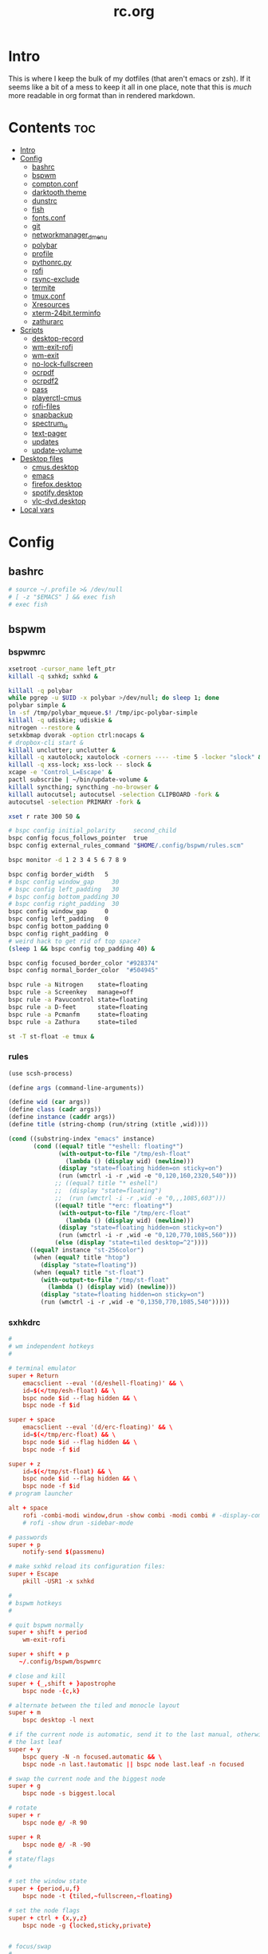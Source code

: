 #+TITLE: rc.org
#+PROPERTY: header-args :comments link :mkdirp yes :results silent

* Intro

This is where I keep the bulk of my dotfiles (that aren't emacs or zsh). If it
seems like a bit of a mess to keep it all in one place, note that this is /much/
more readable in org format than in rendered markdown.

* Contents                                                              :toc:
- [[#intro][Intro]]
- [[#config][Config]]
  - [[#bashrc][bashrc]]
  - [[#bspwm][bspwm]]
  - [[#comptonconf][compton.conf]]
  - [[#darktooththeme][darktooth.theme]]
  - [[#dunstrc][dunstrc]]
  - [[#fish][fish]]
  - [[#fontsconf][fonts.conf]]
  - [[#git][git]]
  - [[#networkmanager_dmenu][networkmanager_dmenu]]
  - [[#polybar][polybar]]
  - [[#profile][profile]]
  - [[#pythonrcpy][pythonrc.py]]
  - [[#rofi][rofi]]
  - [[#rsync-exclude][rsync-exclude]]
  - [[#termite][termite]]
  - [[#tmuxconf][tmux.conf]]
  - [[#xresources][Xresources]]
  - [[#xterm-24bitterminfo][xterm-24bit.terminfo]]
  - [[#zathurarc][zathurarc]]
- [[#scripts][Scripts]]
  - [[#desktop-record][desktop-record]]
  - [[#wm-exit-rofi][wm-exit-rofi]]
  - [[#wm-exit][wm-exit]]
  - [[#no-lock-fullscreen][no-lock-fullscreen]]
  - [[#ocrpdf][ocrpdf]]
  - [[#ocrpdf2][ocrpdf2]]
  - [[#pass][pass]]
  - [[#playerctl-cmus][playerctl-cmus]]
  - [[#rofi-files][rofi-files]]
  - [[#snapbackup][snapbackup]]
  - [[#spectrum_ls][spectrum_ls]]
  - [[#text-pager][text-pager]]
  - [[#updates][updates]]
  - [[#update-volume][update-volume]]
- [[#desktop-files][Desktop files]]
  - [[#cmusdesktop][cmus.desktop]]
  - [[#emacs][emacs]]
  - [[#firefoxdesktop][firefox.desktop]]
  - [[#spotifydesktop][spotify.desktop]]
  - [[#vlc-dvddesktop][vlc-dvd.desktop]]
- [[#local-vars][Local vars]]

* Config
** bashrc
:PROPERTIES:
:header-args+: :tangle ~/.bashrc
:END:
#+begin_src sh
# source ~/.profile >& /dev/null
# [ -z "$EMACS" ] && exec fish
# exec fish
#+end_src
** bspwm
*** bspwmrc
:PROPERTIES:
:header-args+: :tangle ~/.config/bspwm/bspwmrc :shebang "#!/bin/sh"
:END:
#+begin_src sh
xsetroot -cursor_name left_ptr
killall -q sxhkd; sxhkd &

killall -q polybar
while pgrep -u $UID -x polybar >/dev/null; do sleep 1; done
polybar simple &
ln -sf /tmp/polybar_mqueue.$! /tmp/ipc-polybar-simple
killall -q udiskie; udiskie &
nitrogen --restore &
setxkbmap dvorak -option ctrl:nocaps &
# dropbox-cli start &
killall unclutter; unclutter &
killall -q xautolock; xautolock -corners ---- -time 5 -locker "slock" &
killall -q xss-lock; xss-lock -- slock &
xcape -e 'Control_L=Escape' &
pactl subscribe | ~/bin/update-volume &
killall syncthing; syncthing -no-browser &
killall autocutsel; autocutsel -selection CLIPBOARD -fork &
autocutsel -selection PRIMARY -fork &

xset r rate 300 50 &

# bspc config initial_polarity     second_child
bspc config focus_follows_pointer  true
bspc config external_rules_command "$HOME/.config/bspwm/rules.scm"

bspc monitor -d 1 2 3 4 5 6 7 8 9

bspc config border_width   5
# bspc config window_gap     30
# bspc config left_padding   30
# bspc config bottom_padding 30
# bspc config right_padding  30
bspc config window_gap     0
bspc config left_padding   0
bspc config bottom_padding 0
bspc config right_padding  0
# weird hack to get rid of top space?
(sleep 1 && bspc config top_padding 40) &

bspc config focused_border_color "#928374"
bspc config normal_border_color  "#504945"

bspc rule -a Nitrogen    state=floating
bspc rule -a Screenkey   manage=off
bspc rule -a Pavucontrol state=floating
bspc rule -a D-feet      state=floating
bspc rule -a Pcmanfm     state=floating
bspc rule -a Zathura     state=tiled

st -T st-float -e tmux &
#+end_src
*** rules
:PROPERTIES:
:header-args+: :tangle ~/.config/bspwm/rules.scm :shebang "#!/usr/bin/csi -s"
:END:
#+begin_src scheme
(use scsh-process)

(define args (command-line-arguments))

(define wid (car args))
(define class (cadr args))
(define instance (caddr args))
(define title (string-chomp (run/string (xtitle ,wid))))

(cond ((substring-index "emacs" instance)
       (cond ((equal? title "*eshell: floating*")
              (with-output-to-file "/tmp/esh-float"
                (lambda () (display wid) (newline)))
              (display "state=floating hidden=on sticky=on")
              (run (wmctrl -i -r ,wid -e "0,120,160,2320,540")))
             ;; ((equal? title "* eshell")
             ;;  (display "state=floating")
             ;;  (run (wmctrl -i -r ,wid -e "0,,,1085,603")))
             ((equal? title "*erc: floating*")
              (with-output-to-file "/tmp/erc-float"
                (lambda () (display wid) (newline)))
              (display "state=floating hidden=on sticky=on")
              (run (wmctrl -i -r ,wid -e "0,120,770,1085,560")))
             (else (display "state=tiled desktop=^2"))))
      ((equal? instance "st-256color")
       (when (equal? title "htop")
         (display "state=floating"))
       (when (equal? title "st-float")
         (with-output-to-file "/tmp/st-float"
           (lambda () (display wid) (newline)))
         (display "state=floating hidden=on sticky=on")
         (run (wmctrl -i -r ,wid -e "0,1350,770,1085,540")))))
#+end_src
*** sxhkdrc
:PROPERTIES:
:header-args+: :tangle ~/.config/sxhkd/sxhkdrc
:END:
#+begin_src conf
#
# wm independent hotkeys
#

# terminal emulator
super + Return
    emacsclient --eval '(d/eshell-floating)' && \
    id=$(</tmp/esh-float) && \
    bspc node $id --flag hidden && \
    bspc node -f $id

super + space
    emacsclient --eval '(d/erc-floating)' && \
    id=$(</tmp/erc-float) && \
    bspc node $id --flag hidden && \
    bspc node -f $id

super + z
    id=$(</tmp/st-float) && \
    bspc node $id --flag hidden && \
    bspc node -f $id
# program launcher

alt + space
    rofi -combi-modi window,drun -show combi -modi combi # -display-combi ''
    # rofi -show drun -sidebar-mode

# passwords
super + p
    notify-send $(passmenu)

# make sxhkd reload its configuration files:
super + Escape
    pkill -USR1 -x sxhkd

#
# bspwm hotkeys
#

# quit bspwm normally
super + shift + period
    wm-exit-rofi

super + shift + p
   ~/.config/bspwm/bspwmrc

# close and kill
super + {_,shift + }apostrophe
    bspc node -{c,k}

# alternate between the tiled and monocle layout
super + m
    bspc desktop -l next

# if the current node is automatic, send it to the last manual, otherwise pull
# the last leaf
super + y
    bspc query -N -n focused.automatic && \
    bspc node -n last.!automatic || bspc node last.leaf -n focused

# swap the current node and the biggest node
super + g
    bspc node -s biggest.local

# rotate
super + r
    bspc node @/ -R 90

super + R
    bspc node @/ -R -90
#
# state/flags
#

# set the window state
super + {period,u,f}
    bspc node -t {tiled,~fullscreen,~floating}

# set the node flags
super + ctrl + {x,y,z}
    bspc node -g {locked,sticky,private}


# focus/swap
#

# focus the node in the given direction
super + {_,shift + }{h,t,n,s}
    bspc node -{f,s} {west,south,north,east}

# focus the node for the given path jump
# super + {p,b,comma,period}
#     bspc node -f @{parent,brother,first,second}

# focus the next/previous node in the current desktop
super + {_,shift + }c
    bspc node -f {next,prev}.local

# focus the next/previous desktop in the current monitor
super + bracket{left,right}
    bspc desktop -f {prev,next}.local

# focus the last node/desktop
super + {grave,Tab}
    bspc {node,desktop} -f last

# focus the older or newer node in the focus history
super + {o,i}
    bspc wm -h off; \
    bspc node {older,newer} -f; \
    bspc wm -h on

# focus or send to the given desktop
super + {_,shift + }{1-9,0}
    bspc {desktop -f,node -d} '^{1-9,10}'

#
# preselect
#

# preselect the direction
super + ctrl + {h,t,n,s}
    bspc node -p {west,south,north,east}

# preselect the ratio
super + ctrl + {1-9}
    bspc node -o 0.{1-9}

# move into preselection
super + l
    bspc node -n last.!automatic.local

# cancel the preselection for the focused node
super + ctrl + space
    bspc node -p cancel

# cancel the preselection for the focused desktop
super + ctrl + shift + space
    bspc query -N -d | xargs -I id -n 1 bspc node id -p cancel

#
# move/resize
#

# expand a window by moving one of its side outward
super + alt + {h,t,n,s}
    bspc node -z {left -20 0,bottom 0 20,top 0 -20,right 20 0}

# contract a window by moving one of its side inward
super + alt + shift + {h,t,n,s}
    bspc node -z {right -20 0,top 0 20,bottom 0 -20,left 20 0}

# move a floating window
super + {Left,Down,Up,Right}
    bspc node -v {-20 0,0 20,0 -20,20 0}

XF86MonBrightnessUp
#     # ~/bin/blocks/xbacklight +
    light -A 5
XF86MonBrightnessDown
#     # ~/bin/blocks/xbacklight -
    light -U 5
# XF86LaunchA
#     scrot ~/Pictures/Screenshots/%Y-%m-%d_%H:%M:%S.png
# @XF86LaunchB
#     scrot -s ~/Pictures/Screenshots/%Y-%m-%d_%H:%M:%S.png
# shift + XF86LaunchB
#     scrot -ub ~/Pictures/Screenshots/%Y-%m-%d_%H:%M:%S.png
# XF86KbdBrightnessDown
#     ~/bin/blocks/kbdbacklight -
# XF86KbdBrightnessUp
#     ~/bin/blocks/kbdbacklight +
# XF86AudioPrev
#     playerctl previous
# XF86AudioNext
#     playerctl next
# XF86AudioPlay
#     playerctl play-pause
super + F1
    playerctl play-pause
super + F2
    playerctl previous
super + F3
    playerctl next
XF86AudioMute
    amixer -D pulse sset Master toggle && \
    echo hook:module/volume1 > /tmp/ipc-polybar-simple
XF86AudioLowerVolume
    amixer -D pulse sset Master 5%- && \
    echo hook:module/volume1 > /tmp/ipc-polybar-simple
XF86AudioRaiseVolume
    amixer -D pulse sset Master 5%+ && \
    echo hook:module/volume1 > /tmp/ipc-polybar-simple
XF86AudioMicMute
    amixer set Capture toggle
XF86Display
    slock
#+end_src
** compton.conf
:PROPERTIES:
:header-args+: :tangle ~/.config/compton.conf
:END:
#+begin_src conf
# Shadow
shadow = true;
# no-dnd-shadow = true;
# no-dock-shadow = true;
clear-shadow = true;
detect-rounded-corners = true;
shadow-radius = 10;
# shadow-offset-x = -96;
# shadow-offset-y = -60;
# shadow-opacity = .8;
shadow-offset-x = -15;
shadow-offset-y = -15;
shadow-opacity = .8;
shadow-ignore-shaped = false;
shadow-exclude = [
    "name = 'Notification'",
    "name = 'screenkey'",
# workaround for conky until it provides window properties:
    "override_redirect = 1 && !WM_CLASS@:s",
#   "class_g ?= 'Dunst'",
# disable shadows for hidden windows:
    "_NET_WM_STATE@:32a *= '_NET_WM_STATE_HIDDEN'",
    "_GTK_FRAME_EXTENTS@:c",
# disables shadows on sticky windows:
#   "_NET_WM_STATE@:32a *= '_NET_WM_STATE_STICKY'",
# disables shadows on i3 frames
    "class_g ?= 'i3-frame'"
];

# shadow-exclude-reg = "x10+0+0";
# xinerama-shadow-crop = true;

menu-opacity = 0.95;
# inactive-opacity = 0.8;
inactive-opacity = 1;
active-opacity = 1;
alpha-step = 0.01;
inactive-dim = .4;
blur-background = false;
blur-kern = "3x3box";

fading = true;
fade-delta = 3;
fade-in-step = 0.03;
fade-out-step = 0.03;
fade-exclude = [ ];

backend = "xrender";
mark-wmwin-focused = true;
mark-ovredir-focused = false;
detect-client-opacity = true;
unredir-if-possible = true;
refresh-rate = 0;
vsync = "none";
dbe = false;
paint-on-overlay = true;
focus-exclude = [
"class_g = 'Cairo-clock'",
"_NET_WM_NAME@:s = 'rofi'",
"_NET_WM_NAME@:s = 'screenkey'",
"name *?= 'i3lock'"
];

detect-transient = true;
detect-client-leader = true;
invert-color-include = [ ];
glx-copy-from-front = false;
glx-swap-method = "undefined";

opacity-rule = [
"100:class_g = 'screenkey'",
"0:_NET_WM_STATE@:32a *= '_NET_WM_STATE_HIDDEN'",
"100:_NET_WM_STATE@:32a *= '_NET_WM_STATE_STICKY'"
];

wintypes :
{
  tooltip :
  {
    fade = true;
    shadow = false;
    opacity = 0.85;
    focus = true;
  };
  fullscreen :
  {
    fade = true;
    shadow = false;
    opacity = 1;
    focus = true;
  };
};
#+end_src
** darktooth.theme
:PROPERTIES:
:header-args+: :tangle ~/.config/cmus/darktooth.theme
:END:
A theme for cmus based on [[https://github.com/emacsfodder/emacs-theme-darktooth][darktooth]].
#+begin_src conf
# Directory colors
set color_win_dir=108

# Normal text
set color_win_fg=default

# Window background color.
set color_win_bg=0

# Command line color.
set color_cmdline_bg=0
set color_cmdline_fg=6

# Color of error messages displayed on the command line.
set color_error=lightred

# Color of informational messages displayed on the command line.
set color_info=lightgreen

# Color of the separator line between windows in view (1).
set color_separator=246

# Color of window titles (topmost line of the screen).
set color_win_title_bg=234
set color_win_title_fg=12

# Status line color (shows remaining time and playback options).
set color_statusline_bg=0
set color_statusline_fg=10

# Color of currently playing track.
set color_win_cur=009

# Color of the line displaying currently playing track.
set color_titleline_bg=234
set color_titleline_fg=12

# Color of the selected row which is also the currently playing track in active window.
set color_win_cur_sel_bg=237
set color_win_cur_sel_fg=9

# Color of the selected row which is also the currently playing track in inactive window.
set color_win_inactive_cur_sel_bg=236
set color_win_inactive_cur_sel_fg=9

# Color of selected row in active window.
set color_win_sel_bg=237
set color_win_sel_fg=default

# Color of selected row in inactive window.
set color_win_inactive_sel_bg=236
set color_win_inactive_sel_fg=default
#+end_src
** dunstrc
:PROPERTIES:
:header-args+: :tangle ~/.config/dunst/dunstrc
:END:
#+begin_src conf
# -*- mode: conf -*-
[global]
    font = Iosevka Term 9

    # Allow a small subset of html markup:
    #   <b>bold</b>
    #   <i>italic</i>
    #   <s>strikethrough</s>
    #   <u>underline</u>
    #
    # For a complete reference see
    # <http://developer.gnome.org/pango/stable/PangoMarkupFormat.html>.
    # If markup is not allowed, those tags will be stripped out of the
    # message.
    allow_markup = yes

    # The format of the message.  Possible variables are:
    #   %a  appname
    #   %s  summary
    #   %b  body
    #   %i  iconname (including its path)
    #   %I  iconname (without its path)
    #   %p  progress value if set ([  0%] to [100%]) or nothing
    # Markup is allowed
    format = "<b>%s</b> %p\n%b"

    # Sort messages by urgency.
    sort = yes

    # Show how many messages are currently hidden (because of geometry).
    indicate_hidden = yes

    # Alignment of message text.
    # Possible values are "left", "center" and "right".
    alignment = left

    # The frequency with wich text that is longer than the notification
    # window allows bounces back and forth.
    # This option conflicts with "word_wrap".
    # Set to 0 to disable.
    bounce_freq = 5


    # Show age of message if message is older than show_age_threshold
    # seconds.
    # Set to -1 to disable.
    show_age_threshold = 60

    # Split notifications into multiple lines if they don't fit into
    # geometry.
    word_wrap = no

    # Ignore newlines '\n' in notifications.
    ignore_newline = no


    # The geometry of the window:
    #   [{width}]x{height}[+/-{x}+/-{y}]
    # The geometry of the message window.
    # The height is measured in number of notifications everything else
    # in pixels.  If the width is omitted but the height is given
    # ("-geometry x2"), the message window expands over the whole screen
    # (dmenu-like).  If width is 0, the window expands to the longest
    # message displayed.  A positive x is measured from the left, a
    # negative from the right side of the screen.  Y is measured from
    # the top and down respectevly.
    # The width can be negative.  In this case the actual width is the
    # screen width minus the width defined in within the geometry option.
    geometry = "700x5-30+70"

    # Shrink window if it's smaller than the width.  Will be ignored if
    # width is 0.
    shrink = yes

    # The transparency of the window.  Range: [0; 100].
    # This option will only work if a compositing windowmanager is
    # present (e.g. xcompmgr, compiz, etc.).
    # transparency = 15

    # Don't remove messages, if the user is idle (no mouse or keyboard input)
    # for longer than idle_threshold seconds.
    # Set to 0 to disable.
    # default 120
    idle_threshold = 120

    # Which monitor should the notifications be displayed on.
    monitor = 0

    # Display notification on focused monitor.  Possible modes are:
    #   mouse: follow mouse pointer
    #   keyboard: follow window with keyboard focus
    #   none: don't follow anything
    #
    # "keyboard" needs a windowmanager that exports the
    # _NET_ACTIVE_WINDOW property.
    # This should be the case for almost all modern windowmanagers.
    #
    # If this option is set to mouse or keyboard, the monitor option
    # will be ignored.
    follow = mouse

    # Should a notification popped up from history be sticky or timeout
    # as if it would normally do.
    sticky_history = yes

    # Maximum amount of notifications kept in history
    history_length = 20

    # Display indicators for URLs (U) and actions (A).
    show_indicators = yes

    # The height of a single line.  If the height is smaller than the
    # font height, it will get raised to the font height.
    # This adds empty space above and under the text.
    line_height = 0

    # Draw a line of "separator_height" pixel height between two
    # notifications.
    # Set to 0 to disable.
    separator_height = 1

    # Padding between text and separator.
    # padding = 8
    padding = 8

    # Horizontal padding.
    horizontal_padding = 10

    # Define a color for the separator.
    # possible values are:
    #  * auto: dunst tries to find a color fitting to the background;
    #  * foreground: use the same color as the foreground;
    #  * frame: use the same color as the frame;
    #  * anything else will be interpreted as a X color.
    separator_color = #454947

    # Print a notification on startup.
    # This is mainly for error detection, since dbus (re-)starts dunst
    # automatically after a crash.
    startup_notification = false

    # dmenu path.
    dmenu = /usr/bin/dmenu -p dunst:

    # Browser for opening urls in context menu.
    browser = firefox-nightly

    # Align icons left/right/off
    # icon_position = left

    # Paths to default icons.
    # icon_folders = /usr/share/icons/Adwaita/48x48/status/:/usr/share/icons/Adwaita/48x48/devices/

    # Limit icons size.
    max_icon_size=128

[frame]
    width = 5
    color = "#504945"

[shortcuts]

    # Shortcuts are specified as [modifier+][modifier+]...key
    # Available modifiers are "ctrl", "mod1" (the alt-key), "mod2",
    # "mod3" and "mod4" (windows-key).
    # Xev might be helpful to find names for keys.

    # Close notification.
    close = mod1+space

    # Close all notifications.
    # close_all = ctrl+shift+space
    close_all = ctrl+mod1+space

    # Redisplay last message(s).
    # On the US keyboard layout "grave" is normally above TAB and left
    # of "1".
    history = ctrl+mod4+h

    # Context menu.
    context = ctrl+mod1+c

[urgency_low]
    # IMPORTANT: colors have to be defined in quotation marks.
    # Otherwise the "#" and following would be interpreted as a comment.
    background = "#282828"
    foreground = "#FDF4C1"
    timeout = 10

[urgency_normal]
    background = "#282828"
    foreground = "#FDF4C1"
    timeout = 10

[urgency_critical]
    background = "#D62929"
    foreground = "#F9FAF9"
    timeout = 0


# Every section that isn't one of the above is interpreted as a rules to
# override settings for certain messages.
# Messages can be matched by "appname", "summary", "body", "icon", "category",
# "msg_urgency" and you can override the "timeout", "urgency", "foreground",
# "background", "new_icon" and "format".
# Shell-like globbing will get expanded.
#
# SCRIPTING
# You can specify a script that gets run when the rule matches by
# setting the "script" option.
# The script will be called as follows:
#   script appname summary body icon urgency
# where urgency can be "LOW", "NORMAL" or "CRITICAL".
#
# NOTE: if you don't want a notification to be displayed, set the format
# to "".
# NOTE: It might be helpful to run dunst -print in a terminal in order
# to find fitting options for rules.

#[espeak]
#    summary = "*"
#    script = dunst_espeak.sh

#[script-test]
#    summary = "*script*"
#    script = dunst_test.sh

#[ignore]
#    # This notification will not be displayed
#    summary = "foobar"
#    format = ""

#[signed_on]
#    appname = Pidgin
#    summary = "*signed on*"
#    urgency = low
#
#[signed_off]
#    appname = Pidgin
#    summary = *signed off*
#    urgency = low
#
#[says]
#    appname = Pidgin
#    summary = *says*
#    urgency = critical
#
#[twitter]
#    appname = Pidgin
#    summary = *twitter.com*
#    urgency = normal
#
#[Claws Mail]
#    appname = claws-mail
#    category = email.arrived
#    urgency = normal
#    background = "#2F899E"
#    foreground = "#FFA247"
#
#[mute.sh]
#     appname = mute
#     category = mute.sound
#     script = mute.sh
#
#[JDownloader]
#    appname = JDownloader
#    category = JD
#    background = "#FFA247"
#    foreground = "#FFFFFF"
#
#[newsbeuter]
#    summary = *Feeds*
#    background = "#A8EB41"
#    foreground = "#FFFFFF"
#
[irc]
        appname = weechat
        timeout = 0
        background = "#0033bb"
        foreground = "#dddddd"
#
[weechat hl]
     appname = weechat
     category = weechat.HL
     background = "#FF5C47"
     foreground = "#FFFFFF"
#
[weechat pn]
     appname = weechat
     category = weechat.PM
     background = "#D53B84"
     foreground = "#FFFFFF"
#
#[CMUS]
#    appname = CMUS
#    category = cmus
#    background = "#6C4AB7"
#    foreground = "#FFE756"
#
#
#     background = "#30AB70"
#     foreground = "#F67245"
#
# vim: ft=cfg
#+end_src
** fish
*** config.fish
:PROPERTIES:
:header-args+: :tangle ~/.config/fish/config.fish :comments no
:END:
**** defaults
#+begin_src fish
if [ $TERM = "eterm-256color" ];
    set fish_term24bit 0
else;
    if [ $TERM = "linux" ];
        set oldterm "linux"
    end
    set -gx TERM xterm-256color
    if [ "$oldterm" = "linux" ];
        set -g fish_color_autosuggestion 282828
    end
end
#+end_src
**** prompt
***** disable vi prompt
#+begin_src fish
function fish_mode_prompt
  # NOOP - Disable vim mode indicator
end
#+end_src
***** git prompt
#+begin_src fish
set __fish_git_prompt_show_informative_status 1
set __fish_git_prompt_hide_untrackedfiles 1
set __fish_git_prompt_showupstream "informative"
set __fish_git_prompt_color_branch brgreen
set __fish_git_prompt_color_dirtystate brred
set __fish_git_prompt_color_stagedstate brblue
set __fish_git_prompt_color_untrackedfiles $fish_color_normal
set __fish_git_prompt_color_cleanstate brgreen
set __fish_git_prompt_color_invalidstate brred
set __fish_git_prompt_color_upstream brmagenta

# # Status Chars
set __fish_git_prompt_char_untrackedfiles "…"
set __fish_git_prompt_char_dirtystate "✚"
set __fish_git_prompt_char_stagedstate '●'
set __fish_git_prompt_char_upstream_ahead '↑'
set __fish_git_prompt_char_upstream_behind '↓'
set __fish_git_prompt_char_upstream_prefix ""
set __fish_git_prompt_char_conflictedstate "✖"
set __fish_git_prompt_char_cleanstate "✔"
#+end_src
***** prompt
#+begin_src fish
set __fish_prompt_normal (set_color normal)
function fish_prompt --description 'Write out the prompt'
    set -l last_status $status
    printf '%s' (string trim (__fish_vcs_prompt))
    set_color BDAE93
    printf '%s ' (prompt_pwd)
    set_color DD6F48
    echo -n "λ "
    set_color normal
end
#+end_src
**** alias
#+begin_src fish
# alias ls='exa --group-directories-first --sort=extension'
alias rg="rg -M 200 -i -g '!archive-contents' --colors 'line:style:bold' --colors 'path:style:bold'"
alias fzf='fzf --reverse'
#+end_src
*** fishfile
:PROPERTIES:
:header-args+: :tangle ~/.config/fish/fishfile :comments no
:END:
Extensions
#+begin_src text fish-colored-man
done
getopts
pyenv
z
omf/plugin-foreign-env
decors/fish-colored-man
#+end_src
*** functions
**** fish_user_key_bindings.fish
:PROPERTIES:
:header-args+: :tangle ~/.config/fish/functions/fish_user_key_bindings.fish :comments no
:END:
#+begin_src fish
function fish_user_key_bindings
    fish_vi_key_bindings
    bind -M insert \cp cool-ps
    bind -M insert \cr cool-history
    bind -M insert \cc kill-whole-line force-repaint
    bind -M normal \e insert-sudo
    bind -M insert \c_ "if commandline -P; commandline -f cancel; else; set fish_bind_mode default; commandline -f backward-char force-repaint; end"
    for mode in insert default visual
        bind -M $mode \cf forward-char
    end
end
#+end_src
**** fuck.fish
:PROPERTIES:
:header-args+: :tangle ~/.config/fish/functions/fuck.fish :comments no
:END:
#+begin_src fish
function fuck -d "Correct your previous console command"
  set -l fucked_up_command $history[1]
  env TF_ALIAS=fuck PYTHONIOENCODING=utf-8 thefuck $fucked_up_command | read -l unfucked_command
  if [ "$unfucked_command" != "" ]
    eval $unfucked_command
    builtin history delete --exact --case-sensitive -- $fucked_up_command
    builtin history merge ^ /dev/null
  end
end
#+end_src
**** cool-ps.fish
:PROPERTIES:
:header-args+: :tangle ~/.config/fish/functions/cool-ps.fish :comments no
:END:
#+begin_src fish
function cool-ps
    ps axco user,pid,%cpu,%mem,start,time,command | \
    tail -n +2 | \
    fzf --reverse --prompt "[ps] " | \
    awk '{print $2}' | \
    read -l pid

    if test $pid
        commandline -i $pid
    end
end
#+end_src
**** cool-history.fish
:PROPERTIES:
:header-args+: :tangle ~/.config/fish/functions/cool-history.fish :comments no
:END:
#+begin_src fish
function cool-history
    history | fzf --reverse --prompt "[history] " -q (commandline -b) | read -l hist_item
    if test $hist_item
        commandline -r $hist_item
    end
end
#+end_src
**** insert-sudo.sh
:PROPERTIES:
:header-args+: :tangle ~/.config/fish/functions/insert-sudo.fish :comments no
:END:
#+begin_src fish
function insert-sudo
    set -l pos commandline -C
    commandline -C 0
    commandline -i "sudo "
    commandline -C $pos
end
#+end_src
*** universal vars
#+begin_src fish
set -U man_bold -o brred
set -U man_underline -o brgreen
set -U man_standout bryellow -b blue
set -U __done_min_cmd_duration 10000
set -U fish_color_autosuggestion 7C6F64
set -U fish_color_command brgreen
set -U fish_color_param normal
set -U fish_color_comment 7C6F64
set -U fish_greeting
set -U fish_cursor_insert line
set -U fish_cursor_replace_one underscore
#+end_src
** fonts.conf
:PROPERTIES:
:header-args+: :tangle (when (eq system-type 'gnu/linux) "~/.config/fontconfig/fonts.conf") :comments no
:END:
#+begin_src xml
<?xml version="1.0"?>
<!DOCTYPE fontconfig SYSTEM "fonts.dtd">
<fontconfig>
  <alias>
    <family>Iosevka Term</family>
    <default>
      <family>monospace</family>
    </default>
    <prefer>
      <family>FontAwesome</family>
    </prefer>
  </alias>
  <match>
    <test compare="eq" name="family">
      <string>sans-serif</string>
    </test>
    <test compare="eq" name="family">
      <string>monospace</string>
    </test>
    <edit mode="delete" name="family"/>
  </match>
</fontconfig>
#+end_src
** git
*** gitconfig
:PROPERTIES:
:header-args+: :tangle ~/.gitconfig
:END:
I know, it probably doesn't make sense to keep my gitconfig here.
**** media
#+begin_src conf
[filter "media"]
    required = true
    clean = git media clean %f
    smudge = git media smudge %f
#+end_src
**** user
#+begin_src conf
[user]
    name = dieggsy
    email = dieggsy@protonmail.com
    signingkey = 1DF81CB1
#+end_src
**** filter
#+begin_src conf
[filter "lfs"]
    clean = git-lfs clean %f
    smudge = git-lfs smudge %f
    required = true
#+end_src
**** core
#+begin_src conf
[core]
    editor = emacsclient -t
    excludesfile = ~/.gitignore
    pager = "less"
#+end_src
**** gpg
#+begin_src conf
[gpg]
    program = gpg2
#+end_src
**** alias
#+begin_src conf
[alias]
    eclipse = !git fetch upstream && git rebase -s recursive -X theirs upstream/master
    gconfig = config --global
    lconfig = config --local
    mypull = pull -s recursive -X ours
    myrebase = rebase -s recursive -X theirs
    optimize = "!f() { git reflog expire --all --expire=now && git gc --prune=now --aggressive; }; f"
    plog = log --graph --pretty=format:'%C(bold black)%h%Creset - %<(50,trunc)%C(bold normal)%s%Creset %<(20)%C(bold green)%an%Creset %<(15)%C(bold red)%cr%Creset%C(bold yellow)%d%Creset' --abbrev-commit
    plog-nocolor = log --graph --pretty=format:'%h - %<(50,trunc)%s %<(20)%an %<(15)%cr%d' --abbrev-commit
    update-from-upstream = pull --rebase -s recursive -X theirs upstream/master
    aliases = config --get-regexp '^alias\\.'
    a = add
    s = status
    sl = status --long
    c = checkout
    cb = checkout -b
    b = branch
    r = rebase
    p = pull
    pr = pull --rebase
    ps = push
    psf = push --force
#+end_src
**** http
#+begin_src conf
[http]
    postBuffer = 524288000
#+end_src
**** color
#+begin_src conf
[color]
    ui = auto
[color "status"]
    added = green bold
    changed = red bold
    untracked = red bold
[color "branch"]
    current = green bold
    remote = magenta bold
[color "diff"]
    new = green bold
    old = red bold
#+end_src
**** http
#+begin_src conf
[push]
    followTags = true
#+end_src
**** status
#+begin_src conf
[status]
    showUntrackedFiles = all
    short=true
    branch=true
#+end_src
**** commit
#+begin_src conf
[commit]
    gpgsign = true
#+end_src
**** push
#+begin_src conf
[push]
    followTags = true
#+end_src
**** github
#+begin_src conf
[github]
	user = dieggsy
#+end_src
*** gitignore
:PROPERTIES:
:header-args+: :tangle ~/.gitignore
:END:

#+begin_src conf
.DS\_Store
*.pyc
__pychache__
#+end_src
** networkmanager_dmenu
:PROPERTIES:
:header-args+: :tangle (when (eq system-type 'gnu/linux) "~/.config/networkmanager-dmenu/config.ini")
:END:
#+begin_src conf
[dmenu]
dmenu_command = rofi
p = [Networks]
l = 10
rofi_highlight=True
# # Note that dmenu_command can contain arguments as well like `rofi -width 30`
# # Rofi and dmenu are set to case insensitive by default `-i`
# l = number of lines to display, defaults to number of total network options
# fn = font string
# nb = normal background (name, #RGB, or #RRGGBB)
# nf = normal foreground
# sb = selected background
# sf = selected foreground
# b =  (just set to empty value and menu will appear at the bottom
# m = number of monitor to display on
# p = Custom Prompt for the networks menu
# pinentry = Pinentry command

[editor]
terminal = termite
gui_if_available = True
# terminal = <name of terminal program>
# gui_if_available = <True or False>
#+end_src
** polybar
:PROPERTIES:
:header-args+: :tangle ~/.config/polybar/config
:END:
#+begin_src conf-windows
[colors]
background = #282828
foreground = #FDF4C1
black = ${colors.background}
white = ${colors.foreground}
green = #B8BB26
red = #FB4933
yellow = #FABD2F
blue = #83A598
purple = #D3869B
aqua = #8EC07C
orange = #FE8019
cyan = #3FD7E5
sienna = #DD6F48
light4 = #A89984
dark2 = #504945
alert = ${colors.red}

[bar/simple]
monitor = eDP-1
width = 2560
height = 40
; offset-x = 60
; offset-y = 60
fixed-center = true
border-bottom-size=5
border-bottom-color=${colors.dark2}
; bottom = true

background = ${colors.background}
foreground = ${colors.foreground}

; padding-left = 1

module-margin=1

font-0 = Iosevka Term:size=17;3
font-1 = fontawesome:size=17;3
font-2 = Weather Icons:size=17;3

; modules-left = date network bluez xwindow
modules-left = bspwm date network bluetooth xwindow
; modules-center = i3 bspwm
; modules-right = dropbox spotify cmus inbox-reddit github xkb weather xbacklight volume battery
modules-right = xkb weather xbacklight volume bat1 bat0

wm-restack = bspwm

cursor-click = pointer
cursor-scroll = ns-resize
click-left = ~/bin/blocks/xkb -toggle
enable-ipc = true

[module/xwindow]
type = internal/xwindow
label = %{F#BDAE93}%title:0:30:...%%{F-}

label-mounted =  %free%
label-unmounted = %mountpoint% not mounted

[module/bspwm]
type = internal/bspwm
format =<label-state>
; index-sort = true
wrapping-scroll = false
enable-click = false
enable-scroll = false
reverse-scroll = false

; Only show workspaces on the same output as the bar
pin-workspaces = true

; label-mode-padding = 1

; focused = Active workspace on focused monitor
label-focused = %name%
; label-separator =
label-focused-padding = 1
label-focused-foreground = #BDAE93
label-focused-background = ${colors.dark2}

; unfocused = Inactive workspace on any monitor
label-occupied =
; label-occupied-background=${colors.dark2}
; label-occupied-foreground=#BDAE93
; label-occupied-padding = 1

; visible = Active workspace on unfocused monitor
; label-visible = ●
; label-visible-padding = ${self.label-focused-padding}

; urgent = Workspace with urgency hint set
; label-urgent =
label-urgent-background = ${colors.alert}
label-urgent-foreground = ${colors.black}
label-urgent-padding = 1

label-empty =

[module/xbacklight]
type = internal/backlight
card = intel_backlight
; format-background = ${colors.dark2}
format-foreground = #BDAE93
; format-padding = 1
format =  <label>
label = %percentage%

[module/network]
click-left = networkmanager_dmenu
type = custom/script
exec = ~/bin/blocks/networkmanager
format-background = ${colors.dark2}
format-foreground = #BDAE93
format-padding = 1
interval = 2

[module/bluetooth]
type = custom/script
exec = rfkill list bluetooth | grep yes > /dev/null && echo '' || echo 
format-foreground = #BDAE93

[module/bluez]
click-left = blueman-manager
type = custom/script
exec = ~/bin/blocks/bluez
format-background = #076678
format-foreground = ${colors.white}
format-padding = 1
format-prefix = " "
interval = 4

[module/date]
type = custom/script
exec = date +'%%{F#665C54} %a %Y-%m-%d%%{F-} %%{F#BDAE93}%H:%M%%{F-}'
; format =  <label>
; format-background = ${colors.light4}
; format-foreground = ${colors.dark2}
; format-padding = 1
interval = 60
click-left = notify-send "$(cal --color=never | cut -c -20)"

[module/bat0]
type = internal/battery
format-full-background = ${colors.dark2}
format-full-foreground = #BDAE93
format-full-padding = 1
format-charging-background = ${colors.dark2}
format-charging-foreground = #BDAE93
format-charging-padding = 1
format-discharging-background = ${colors.dark2}
format-discharging-foreground = #BDAE93
format-discharging-padding = 1
battery = BAT0
adapter = ADP1
full-at = 100

format-full = %{A1:notify-send "$(upower -i /org/freedesktop/UPower/devices/battery_BAT0)":} <label-full>%{A}
format-charging = %{A1:notify-send "$(upower -i /org/freedesktop/UPower/devices/battery_BAT0)":}<animation-charging> <label-charging>%{A}
format-discharging = %{A1:notify-send "$(upower -i /org/freedesktop/UPower/devices/battery_BAT0)":}<ramp-capacity> <label-discharging>%{A}

label-full = %percentage%
label-charging = %percentage%
label-discharging = %percentage%

ramp-capacity-0 = 
ramp-capacity-1 = 
ramp-capacity-2 = 
ramp-capacity-3 = 
ramp-capacity-4 = 

animation-charging-0 = 
animation-charging-1 = 
animation-charging-2 = 
animation-charging-3 = 
animation-charging-4 = 
animation-charging-framerate = 750

[module/bat1]
type = internal/battery
; format-full-background = ${colors.dark2}
format-full-foreground = #BDAE93
; format-full-padding = 1
; format-charging-background = ${colors.dark2}
format-charging-foreground = #BDAE93
; format-charging-padding = 1
; format-discharging-background = ${colors.dark2}
format-discharging-foreground = #BDAE93
; format-discharging-padding = 1
battery = BAT1
adapter = ADP1
full-at = 100

format-full = %{A1:notify-send "$(upower -i /org/freedesktop/UPower/devices/battery_BAT0)":} <label-full>%{A}
format-charging = %{A1:notify-send "$(upower -i /org/freedesktop/UPower/devices/battery_BAT0)":}<animation-charging> <label-charging>%{A}
format-discharging = %{A1:notify-send "$(upower -i /org/freedesktop/UPower/devices/battery_BAT0)":}<ramp-capacity> <label-discharging>%{A}

label-full = %percentage%
label-charging = %percentage%
label-discharging = %percentage%

ramp-capacity-0 = 
ramp-capacity-1 = 
ramp-capacity-2 = 
ramp-capacity-3 = 
ramp-capacity-4 = 

animation-charging-0 = 
animation-charging-1 = 
animation-charging-2 = 
animation-charging-3 = 
animation-charging-4 = 
animation-charging-framerate = 750

[module/cpu]
type = internal/cpu

; Seconds to sleep between updates
; Default: 1
interval = 0.5
format-foreground = #BDAE93
; format = <label> <ramp-coreload>
format = <label>
label =  %percentage%%

ramp-coreload-0 = ▁
ramp-coreload-1 = ▂
ramp-coreload-2 = ▃
ramp-coreload-3 = ▄
ramp-coreload-4 = ▅
ramp-coreload-5 = ▆
ramp-coreload-6 = ▇
ramp-coreload-7 = █

[module/weather]
type = custom/script
exec = ~/bin/blocks/darksky
format-background = ${colors.dark2}
format-foreground = #BDAE93
format-padding = 1
click-left = xdg-open https://darksky.net
interval = 120
label-font = 3

[module/cmus]
type = custom/script
exec = ~/bin/blocks/mpris cmus
tail = true
click-left = playerctl --player=cmus play-pause
scroll-up = playerctl --player=cmus previous
scroll-down = playerctl --player=cmus next
format-prefix = " "
format-prefix-foreground = ${colors.green}

[module/spotify]
type = custom/script
exec = ~/bin/blocks/mpris spotify
tail = true
format-prefix = " "
format-prefix-foreground = ${colors.green}
click-left = playerctl --player=spotify play-pause
scroll-up = playerctl --player=spotify previous
scroll-down = playerctl --player=spotify next

[module/dropbox]
type = custom/script
exec = ~/bin/blocks/dropbox
interval = 2
format-prefix = " "
format-prefix-foreground = ${colors.cyan}

[module/github]
type = custom/script
exec = ~/bin/blocks/github-unread
interval = 10
format-prefix = " "
click-left = xdg-open https://github.com/notifications

[module/volume]
type = custom/ipc
hook-0 = ~/bin/blocks/amixer-pulse -display
initial = 1
scroll-down = ~/bin/blocks/amixer-pulse +
scroll-up = ~/bin/blocks/amixer-pulse -
click-left = ~/bin/blocks/amixer-pulse toggle
format-background = ${colors.dark2}
format-foreground = #BDAE93
format-padding = 1
; click-right = polybar-msg -p %pid% hook demo 2
; double-click-left = polybar-msg -p %pid% hook demo 3

[module/inbox-reddit]
type = custom/script
exec = ~/bin/blocks/reddit-unread
interval = 10
click-left = xdg-open https://reddit.com/message/unread
format-prefix = " "
format-prefix-foreground = #FF3F18

[module/xkb]
type = custom/ipc
hook-0 = ~/bin/blocks/xkb -display
initial = 1
format-prefix = " "

[settings]
screenchange-reload = true
;compositing-background = xor
;compositing-background = screen
;compositing-foreground = source
;compositing-border = over

[global/wm]
margin-top = 5
margin-bottom = 5
#+end_src
** profile
:PROPERTIES:
:header-args+: :tangle ~/.profile
:END:
#+begin_src sh
[ -d $HOME/.nix-profile ] && source ~/.nix-profile/etc/profile.d/nix.sh
if [ -d $HOME/.guix-profile ]; then
    export PATH=$HOME/.guix-profile/bin:$PATH
    export INFOPATH=$HOME/.guix-profile/share/info:$INFOPATH
fi

[ -d $HOME/.local/bin ] && export PATH=$HOME/.local/bin:$PATH
[ -d $HOME/.pyenv/bin ] && export PATH=$HOME/.pyenv/bin:$PATH
[ -d $HOME/.pyenv/shims ] && export PATH=$HOME/.pyenv/shims:$PATH
[ -d $HOME/bin ] && export PATH=$HOME/bin:$PATH
[ -d $HOME/.evm/bin ] && export PATH=$HOME/.evm/bin:$PATH

[ -d $HOME/.guix-profile/lib/locale/ ] && export GUIX_LOCPATH=$HOME/.guix-profile/lib/locale

[ -d $HOME/dotfiles/guix/ ] && export GUIX_PACKAGE_PATH="$HOME/dotfiles/guix/packages"
export XDG_DATA_DIRS="$HOME/.local/share:$HOME/.nix-profile/share:/usr/local/share:/usr/share"
export CHICKEN_REPOSITORY=~/.local/lib/chicken/8

gpgconf --launch gpg-agent
export SSH_AUTH_SOCK=$(gpgconf --list-dirs agent-ssh-socket)
gpg-connect-agent updatestartuptty /bye >&/dev/null

# if [ "$TERM" = "linux" ]; then
#     exec fish
# fi
#+end_src
** pythonrc.py
:PROPERTIES:
:header-args+: :tangle ~/.pythonrc.py :padline no
:END:

#+begin_src python
# -*- coding: utf-8 -*-

from __future__ import print_function, unicode_literals, division

try:
    def progBar(i, total, length=50, kind=None):
        """A nice progress bar to use with for loops."""
        i += 1
        n = int(i*length/total)
        percent = i/total*100
        frame = ("{0:6.2f}% |{1}{2}|".format(percent, '█'*n, ' '*(length-n))
                if kind is None else
                "{0:6.2f}% [{1}{2}]".format(percent, str(kind)*n, ' '*(length-n)))
        endchar = ('\r' if i < total else ' Done!\n')
        print(frame, end=endchar)
except:
    pass

# def write_csv(path, rows):
#     "Write a list of iterables to a CSV, I think"
#     with open(path, 'w') as f:
#         writer = csv.writer(f)
#         writer.writerows(rows)
#+end_src
** rofi
*** config
:PROPERTIES:
:header-args+: :tangle ~/.config/rofi/config
:END:
#+begin_src conf
rofi.theme: ~/.config/rofi/darktooth.rasi
rofi.modi: window,run,ssh,drun
rofi.combi-modi: window, drun
rofi.lines: 10
#+end_src
*** darktooth.rasi
:PROPERTIES:
:header-args+: :tangle ~/.config/rofi/darktooth.rasi
:END:
#+begin_src css
,* {
    backgroundcolor: #282828;
    bg1: #504945;
    backgroundcoloralternate: #282828;
    separatorcolor: #504945;
    scrollbarcolor: #504945;
    foregroundcolor: #ebdbb2;
    foregroundcolorinverse: #ebdbb2;
    selectioncolor: #504945;

    font: "Iosevka Term 20";
    border-color: @separatorcolor;
    background-color: @backgroundcolor;
    text-color: @foregroundcolor;
    margin: 0;
    margin-bottom: 0;
    margin-top: 0;
    spacing: 0;
}

#listview {
    spacing: 0;
    scrollbar: true;
    margin: 0;
    dynamic: true;
    padding-top: 500;
    /* lines: 10; */
}

#window {
    background-color: @backgroundcolor;
    border-color: @separatorcolor;
    border-color: #928374;
    border: 4;
    border-radius: 0;
    width: 800;
}

#mainbox {
    border: 0;
    padding: 0;
    background-color: @backgroundcoloralternate;
}

#element {
    padding: 16;
    border: 0 0 1 0;
    border-color: @separatorcolor;
    background-color: @backgroundcoloralternate;
}

#element.selected.normal {
    background-color: @selectioncolor;
    text-color: @foregroundcolorinverse;
    border-radius: 0;

    border: 0 0 1 0;
    border-color: @separatorcolor;
}

#element.alternate.normal {
    background-color: @backgroundcoloralternate;
}

#element.normal.active {
    background-color: #7c6f64;
}

#element.alternate.active {
    background-color: #7c6f64;
}

#element.selected.active {
    background-color: @selectioncolor;
    text-color: @foregroundcolorinverse;
    border-radius: 0;

    border: 0 0 1 0;
    border-color: @separatorcolor;
}

#inputbar {
    border: 0 solid 0 solid 1 solid 0 solid;
    margin: 0;
    spacing: 0;
    border-color: @separatorcolor;
}

#prompt {
    padding: 16;
    background-color: @backgroundcoloralternate;
    border: 0 1 0 0;
}

#entry {
    padding: 16;
}

#scrollbar {
    border: 0;
    width: 0;
    handle-color: @scrollbarcolor;
    handle-width: 0;
    background-color: @backgroundcoloralternate;
}

/* vim: set ft=css : */

#+end_src
** rsync-exclude
:PROPERTIES:
:header-args+: :tangle ~/.rsync-exclude :comments no
:END:
#+begin_src text
.cache
Dropbox
.dropbox
.dropbox-dist
syncthing
dotfiles/emacs.d/straight/repos
dotfiles/emacs.d/straight/build
pkg/emacs
#+end_src
** termite
:PROPERTIES:
:header-args+: :tangle (when (eq system-type 'gnu/linux) "~/.config/termite/config")
:END:
#+begin_src conf
[options]
font = iosevka term 9.5
allow_bold=0
cursor_shape=ibeam
cursor=#FDF4C1
[colors]
background=#282828
foreground=#FDf4c1
color0=#282828
color1=#9d1306
color2=#79740e
color3=#b57614
color4=#076678
color5=#8f3f71
color6=#00a7af
color7=#bdae93
color8=#686868
color9=#fb4933
color10=#b8bb26
color11=#fabd2f
color12=#83a598
color13=#d3869b
color14=#3fd7e5
color15=#fdf4c1
#+end_src
** tmux.conf
:PROPERTIES:
:header-args+: :tangle ~/.tmux.conf
:END:
*** Initialize
#+begin_src conf
set -s escape-time 0
set -g default-command /usr/bin/fish
# set -g default-terminal "xterm-256color"
# set -ga terminal-overrides ",screen-256color:Tc"
# set -g lock-after-time 300
# set -g lock-command "/usr/bin/cmatrix -B"
set -g update-environment -r
set -g set-titles on
set -g set-titles-string '#W'
# set-option -g set-titles-string '#H:#S.#I.#P #W #T'
#+end_src
*** Prefix
#+begin_src conf
unbind C-b
set-option -g prefix C-a
bind-key C-a send-prefix
#+end_src
*** Bindings
#+begin_src conf
bind r source-file ~/.tmux.conf

set -g mouse on
set-window-option -g xterm-keys on
set-option -g status-keys vi
setw -g mode-keys vi
bind-key x kill-pane
bind-key q detach-client
bind-key Q detach-client
bind-key Escape copy-mode
bind-key [ copy-mode
bind-key -T copy-mode-vi 'v' send -X begin-selection
bind-key -T copy-mode-vi 'y' send -X copy-pipe 'xclip -i -sel c' \; send -X clear-selection
set-option -s set-clipboard off
bind -n C-k clear-history
#+end_src
*** Windows/Panes
#+begin_src conf
setw -g monitor-activity on
set-option -g allow-rename off
set -g history-limit 5000
set -g base-index 1
set -g pane-base-index 1
set-option -g renumber-windows on

bind | split-window -h -c '#{pane_current_path}'
bind - split-window -v -c '#{pane_current_path}'
unbind '"'
unbind %

bind-key { swap-window -t -1
bind-key } swap-window -t +1
bind-key \ next-window

bind-key j select-pane -D
bind-key k select-pane -U
bind-key h select-pane -L
bind-key l select-pane -R
bind-key o swap-pane -D
bind-key < split-window -h \; choose-window 'kill-pane ; join-pane -hs %%'
bind-key > break-pane -d
bind-key ^ split-window -v \; choose-window 'kill-pane ; join-pane -vs %%'
bind-key = select-layout even-horizontal
bind-key + select-layout even-vertical
#+end_src
*** Bell
#+begin_src conf
set-option -g bell-action any
set-option -g visual-bell off
#+end_src
*** Theming
#+begin_src conf
# panes
set -g pane-border-fg black
set -g pane-active-border-fg brightred

## Status bar design
# status line
set -g status-justify left
set -g status-bg default
set -g status-fg colour12
set -g status-interval 2

# messaging
set -g message-fg black
set -g message-bg yellow
set -g message-command-fg blue
set -g message-command-bg black

#window mode
setw -g mode-bg colour6
setw -g mode-fg colour0

# window status
setw -g window-status-format " #F#I:#W#F "
setw -g window-status-current-format " #F#I:#W#F "
setw -g window-status-format "#[fg=magenta]#[bg=black] #I #[bg=cyan]#[fg=colour8] #W "
setw -g window-status-current-format "#[bg=brightmagenta]#[fg=colour8] #I #[fg=colour8]#[bg=colour14] #W "
setw -g window-status-current-bg colour0
setw -g window-status-current-fg colour11
setw -g window-status-current-attr dim
setw -g window-status-bg green
setw -g window-status-fg black
setw -g window-status-attr reverse

# Info on left (I don't have a session display for now)
set -g status-left ''

# loud or quiet?
set-option -g visual-activity off
set-option -g visual-bell off
set-option -g visual-silence off
set-window-option -g monitor-activity off
set-window-option -g aggressive-resize on
set-option -g bell-action none

set -g default-terminal "screen-256color"

# The modes {
setw -g clock-mode-colour colour135
setw -g mode-attr none
setw -g mode-fg colour9
setw -g mode-bg colour237

# }
# The panes {

set -g pane-border-bg colour0
set -g pane-border-fg colour238
set -g pane-active-border-bg colour0
set -g pane-active-border-fg colour6

# }
# The statusbar {

set -g status-position bottom
set -g status-bg colour234
set -g status-fg colour137
set -g status-attr dim
set -g status-left ''
set -g status-right '#[fg=colour233,bg=colour241,bold] %Y-%d-%m #[fg=colour233,bg=colour245,bold] %H:%M '
set -g status-right-length 50
set -g status-left-length 20

setw -g window-status-current-fg colour81
setw -g window-status-current-bg colour238
setw -g window-status-current-attr bold
setw -g window-status-current-format ' #I#[fg=colour250]:#[fg=colour015]#W#[fg=colour6]#F '

setw -g window-status-fg colour13
setw -g window-status-bg colour235
setw -g window-status-attr none
setw -g window-status-format ' #I#[fg=colour237]:#[fg=colour007]#W#[fg=colour244]#F '

setw -g window-status-bell-attr bold
setw -g window-status-bell-fg colour255
setw -g window-status-bell-bg colour1

# }
# The messages {

set -g message-attr bold
set -g message-fg colour232
set -g message-bg colour166

# }
#+end_src
*** osx-specific
#+begin_src conf :tangle (when (eq system-type 'darwin) "~/.tmux.conf")
set-option -g default-command "reattach-to-user-namespace -l zsh"
bind-key -t vi-copy y copy-pipe "reattach-to-user-namespace pbcopy"
#+end_src
*** Plugins
#+begin_src conf
# List of plugins
set -g @plugin 'tmux-plugins/tpm'
set -g @plugin 'tmux-plugins/tmux-urlview'
# set -g @plugin 'tmux-plugins/tmux-resurrect'
# set -g @plugin 'tmux-plugins/tmux-continuum'
# set -g @continuum-restore 'on'

set -g @plugin 'tmux-plugins/tmux-copycat'
set -g @plugin 'tmux-plugins/tmux-sidebar'
set -g @sidebar-tree-command 'exa -TL2 --color=always'
# Initialize TMUX plugin manager (keep this line at the very bottom of tmux.conf)
run '~/.tmux/plugins/tpm/tpm'
#+end_src
** Xresources
:PROPERTIES:
:header-args+: :tangle (when (eq system-type 'gnu/linux) "~/.Xresources")
:END:
#+begin_src conf-xdefaults
#if __has_include(".extend.Xresources")
#include ".extend.Xresources"
#endif

Xft.dpi: 172
Xft.antialias: 1
Xft.hinting: 1
Xft.rgba: rgb
Xft.autohint: false
Xft.hintstyle: hintslight
Xft.lcdfilter: lcddefault

Xcursor.size: 32

Emacs.fontBackend: xft
Emacs.internalBorder: 15
Emacs.font: Iosevka Term-9.5:weight=book
Emacs.geometry: 105x41
Emacs.menuBar: off
Emacs.toolBar: off
Emacs.verticalScrollBars: off
Emacs.cursorBlink: off
Emacs.foreground: #fdf4c1
Emacs.background: #282828
Emacs.mode-line.attributeForeground: #EBDBB2
Emacs.mode-line.attributeBackground: #1D2021
Emacs.mode-line.attributeBox: nil
#+end_src
** xterm-24bit.terminfo
:PROPERTIES:
:header-args+: :tangle (when (eq system-type 'gnu/linux) "~/xterm-24bit.terminfo")
:END:
#+begin_src text :comments no :tangle no
# Use colon separators.
xterm-24bit|xterm with 24-bit direct color mode,
  use=xterm-256color,
  setb24=\E[48:2:%p1%{65536}%/%d:%p1%{256}%/%{255}%&%d:%p1%{255}%&%dm,
  setf24=\E[38:2:%p1%{65536}%/%d:%p1%{256}%/%{255}%&%d:%p1%{255}%&%dm,
# Use semicolon separators.
xterm-24bits|xterm with 24-bit direct color mode,
  use=xterm-256color,
  setb24=\E[48;2;%p1%{65536}%/%d;%p1%{256}%/%{255}%&%d;%p1%{255}%&%dm,
  setf24=\E[38;2;%p1%{65536}%/%d;%p1%{256}%/%{255}%&%d;%p1%{255}%&%dm,
#+end_src
** zathurarc
:PROPERTIES:
:header-args+: :tangle (when (eq system-type 'gnu/linux) "~/.config/zathura/zathurarc")
:END:
#+begin_src conf
set font "Iosevka Term 9"
set default-bg "#282828"
set default-fg "#fdf4c1"
set inputbar-bg "#282828"
set inputbar-fg "#3FD7E5"
set statusbar-fg "#fdf4c1"
set first-page-column 1
set recolor-darkcolor "#fDf4c1"
set recolor-lightcolor "#282828"
set smooth-scroll true
#+end_src
* Scripts
** desktop-record
:PROPERTIES:
:header-args+: :tangle ~/bin/desktop-record :shebang "#!/usr/bin/bash"
:END:
#+begin_src sh
screenkey -mf "Iosevka Term" --bg-color "#282828" --font-color "#FDF4C1" --opacity 1 --mods-mode emacs -p fixed -g 2560x129+0+0
# emacsclient --eval '(increase-all-fonts)'
recordmydesktop --device pulse
# emacsclient ---eval '(decrease-all-fonts)'
pkill -f screenkey
#+end_src
** wm-exit-rofi
:PROPERTIES:
:header-args+: :tangle ~/bin/wm-exit-rofi :shebang "#!/usr/bin/env bash"
:END:
#+begin_src sh
# message="Exit i3?"
response=$(echo -e "exit\nlock\nsuspend\nhibernate\nreboot\nshutdown" | rofi -l 6 -width 30 -dmenu -i -p "")
if [ -n "$response" ]; then
    ~/bin/wm-exit $response
fi
#+end_src
** wm-exit
:PROPERTIES:
:header-args+: :tangle ~/bin/wm-exit :shebang "#!/bin/sh"
:END:
#+begin_src sh
[[ $(cat /proc/1/comm) == "systemd" ]] && logind=systemctl || logind=loginctl

case "$1" in
    lock)
        slock
        ;;
    exit)
        bspc quit
        ;;
    suspend)
        $logind suspend
        ;;
    hibernate)
        $logind hibernate
        ;;
    reboot)
        $logind reboot
        ;;
    shutdown)
        $logind poweroff
        ;;
    ,*)
        notify-send 'Invalid argument'
        exit 2
esac

exit 0
#+end_src
** no-lock-fullscreen
:PROPERTIES:
:header-args+: :tangle ~/bin/no-lock-fullscreen :shebang "#!/usr/bin/env bash"
:END:
This goes in a cron job using ~crontab -e~ like so:
#+begin_example
*/2 * * * * /home/dieggsy/bin/no-lock-fullscreen
#+end_example
#+begin_src sh
active_id=`xprop -display :0 -root _NET_ACTIVE_WINDOW`
fullscreen="$(xprop -display :0 -id ${active_id:40:9} | grep _NET_WM_STATE_FULLSCREEN)"
if [ -n "$fullscreen" ]; then
    echo "RESTARTING XAUTOLOCK"
    export DISPLAY=":0"
    xautolock -disable; xautolock -enable
fi
#+end_src
** ocrpdf
:PROPERTIES:
:header-args+: :tangle ~/bin/ocrpdf :shebang "#!/usr/bin/env bash"
:END:
#+begin_src sh
if [[ -z $1 ]]; then
    echo "No input file provided."
elif [[ -z $2 ]]; then
    echo "No output file provided"
else
    echo "Converting pdf to tif..."
    \gs -dNOPAUSE -q -r500 \
        -sDEVICE=tiffg4 \
        -dBATCH \
        -sOutputFile=$TMPDIR/tempocr.tif \
        $1
    echo "Running tesseract on pngs..."
    tesseract $TMPDIR/tempocr.tif $2 >/dev/null 2>&1
    echo "Done."
fi
#+end_src
** ocrpdf2
:PROPERTIES:
:header-args+: :tangle ~/bin/ocrpdf2 :shebang "#!/usr/bin/env bash"
:END:
#+begin_src sh
if [[ -z $1 ]]; then
    echo "No input file provided."
elif [[ -z $2 ]]; then
    echo "No output file provided"
else
    echo "Converting pdf to png..."
    convert -density 500 $1 $TMPDIR/tempocr.png
    count=0
    echo "Running tesseract on pngs..."
    while [ -f $TMPDIR/tempocr-$count.png ]; do
        echo "    Page $count"
        tesseract $TMPDIR/tempocr-$count.png $TMPDIR/tempocr >/dev/null 2>&1
        cat $TMPDIR/tempocr.txt >> $2
        let count=count+1
    done
    echo "Created output file $2"
fi
#+end_src
** pass
Extensions and utilities for [[https://www.passwordstore.org/][pass]] password manager.
*** pass-fzf
:PROPERTIES:
:header-args+: :tangle ~/.password-store/.extensions/fzf.bash :shebang "#!/usr/bin/env bash"
:END:
#+begin_src sh
name=$(rg -g "*.gpg" "$HOME/.password-store" --files \
           | sed 's@'"$HOME"'/\.password-store/\(.\+\?\)\.gpg@\1@' \
           | fzf --reverse --prompt="[pass] ")

[[ -n "$name" ]] && pass -c $name
#+end_src
*** pass-rofi
:PROPERTIES:
:header-args+: :tangle (when (eq system-type 'gnu/linux) "~/.password-store/.extensions/rofi.bash") :shebang "#!/usr/bin/env bash"
:END:
#+begin_src sh
name=$(rg -g "*.gpg" "$HOME/.password-store" --files \
           | sed 's@'"$HOME"'/\.password-store/\(.\+\?\)\.gpg@\1@' \
           | sort \
           | rofi -dmenu -i -p "pass" -width 30)

pass -c $name
#+end_src
** playerctl-cmus
:PROPERTIES:
:header-args+: :tangle (when (eq system-type 'gnu/linux) "~/bin/playerctl-cmus") :shebang "#!/usr/bin/env bash"
:END:
Wrapper around playerctl to control cmus as well.
#+begin_src sh
other=$(ps axc | grep 'spotify')
if [ -n "$other" ]; then
    playerctl $1
else
    if [ "$1" = "play-pause" ]; then
        if [ "$(cmus-remote -Q | grep status)" = "status paused" ]; then
           cmus-remote -p
        elif [ "$(cmus-remote -Q | grep status)" = "status playing" ]; then
            cmus-remote -u
        fi
    elif [ "$1" = "next" ]; then
        cmus-remote -n
    elif [ "$1" = "previous" ]; then
        cmus-remote -r
    fi

fi
#+end_src
** rofi-files
:PROPERTIES:
:header-args+: :tangle (when (eq system-type 'gnu/linux) "~/bin/rofi-files") :shebang "#!/usr/bin/env zsh"
:END:
A script to search all files using [[https://github.com/BurntSushi/ripgrep][ripgrep]] and [[https://github.com/DaveDavenport/rofi][rofi]].
#+begin_src sh
rg -a --files 2>/dev/null \
    | LC_ALL=C sort \
    | awk -v len=85 '{ if (length($0) > len) print "..." substr($0, length($0)-len, length($0)); else print; }' \
    | rofi -dmenu -i -width 50 -levenshtein-sort -matching regex -p '[files] '\
    | xargs -d '\n' xdg-open

#+end_src
** snapbackup
:PROPERTIES:
:header-args+: :tangle "~/bin/snapbackup" :shebang "#!/bin/bash"
:END:
#+begin_src sh
# if [ $(/usr/bin/id -u) -ne 0 ]; then
#     echo "Invalid Permissions. Are you root?"
#     exit
# fi
# Basic snapshot-style rsync backup script

# Config
if [ -d "/run/media/dieggsy/wd-passport/" ]; then
    echo "Backing up locally..."
    SSHOPT=""
    DEST="/run/media/dieggsy/wd-passport/backup"
    SSHDEST=""
else
    echo "Backing up over ssh..."
    SSHOPT="-e ssh"
    SSHDEST="dieggsy@panda:"
    DEST="~/wd-passport/backup"
fi
OPT="-avAXh --delete --exclude-from=/home/dieggsy/.rsync-exclude"
LINK="--link-dest=../last"
SRC="/home/dieggsy/"
SNAP="$SSHDEST$DEST"
LAST="$DEST/last"
date=`date "+%Y-%m-%dT%H%M"`

# Run rsync to create snapshot
rsync $OPT $SSHOPT $LINK $SRC ${SNAP}/$date # | pv -lep -s $(rsync -n $OPT $SSHOPT $LINK $SRC ${SNAP}/$date | awk 'NF' | wc -l) > /dev/null

# Remove symlink to previous snapshot
# Create new symlink to latest snapshot for the next backup to hardlink
if [ -d "/run/media/dieggsy/wd-passport/" ]; then
    rm -f $LAST
    ln -s $DEST/$date $LAST
else
    ssh dieggsy@panda "rm -f $LAST && ln -s ${DEST}/$date $LAST"
    # ssh dieggsy@panda "find $DEST -maxdepth 1 -type d ! -path $DEST ! -path $DEST/$date -mtime -1 -exec echo 'Removing' {} + -exec rm -rf {} +"
    ssh dieggsy@panda "find $DEST -maxdepth 1 -type d ! -path $DEST -mtime +30 -exec echo 'Removing' {} + -exec rm -vrf {} +"
fi

#+end_src
** spectrum_ls
:PROPERTIES:
:header-args+: :tangle ~/bin/spectrum_ls :shebang "#!/usr/bin/env zsh"
:END:
Builds on oh-my-zsh's [[https://github.com/robbyrussell/oh-my-zsh/blob/master/lib/spectrum.zsh#L26][spectrum_ls]].
#+begin_src sh
if [ "$#" = 1 ]; then
  code="$(printf "%03d\n" $1)"
  print -P -- "$code: %F{$code}$code%f"
else;
    for code in $(seq -f "%03g" ${1:-000} ${2:-255}); do
        print -P -- "$code: %F{$code}$code%f"
    done
fi
#+end_src
** text-pager
:PROPERTIES:
:header-args+: :tangle ~/bin/text-pager :shebang "#!/usr/bin/env bash"
:END:
A pager that wraps words at the 80th column, useful for [[https://github.com/michael-lazar/rtv][michael-lazar/rtv]].
#+begin_src sh
[ $# -ge 1 -a -f "$1" ] && input="$1" || input="-"
cat $input | fold -w 80 -s | less
#+end_src
** updates
:PROPERTIES:
:header-args+: :tangle ~/bin/updates :shebang "#!/usr/bin/env bash"
:END:
A script to update pip, apt, and homebrew packages.
*** Initialize
Make sure not in a virtualenv and track pyenv python version.
#+begin_src sh
if [ -n "$VIRTUAL_ENV" ]; then
    echo 'Exit virtualenv first'
elif [ -n "$PYTHONPATH" ]; then
    echo 'Not updating, PYTHONPATH is set.'
else
    # Track global python version
    eval "$(pyenv init -)"
    globalpython=$(echo $(pyenv version) | cut -d' ' -f1)
#+end_src
*** Python 2 pip
#+begin_src sh
# Update pip for python 2
pyenv global $python2version
echo -e "\e[1;34mUpdating: \e[91mpip2\e[0;97m"
IFS=$'\n'
echo  $'Getting outdated pip2 packages...'
res=$(pip list -o --format=legacy | sed 's/ .*//')

if [ -z "$res" ]; then
    echo $'All packages up to date.'
else
    echo $res | xargs pip install --upgrade
fi
pip freeze > ~/Dropbox/installed-programs/pip2.txt
sed -i -e 's/=.*//' ~/Dropbox/installed-programs/pip2.txt
#+end_src
*** Python 3 pip
#+begin_src sh
# Update pip for python 3
pyenv global $python3version
echo -e "\n\e[1;34mUpdating: \e[91mpip3\e[0;97m"
IFS=$'\n'
echo  $'Getting outdated pip3 packages...'
res=$(pip list -o --format=legacy | sed 's/ .*//')

if [ -z "$res" ]; then
    echo $'All packages up to date.'
else
    echo $res | xargs pip install --upgrade
fi
pip freeze > ~/Dropbox/installed-programs/pip3.txt
sed -i -e 's/=.*//' ~/Dropbox/installed-programs/pip3.txt
#+end_src
*** Package manager
**** Darwin
#+begin_src sh :tangle (when (eq system-type 'darwin) "~/bin/updates")
pyenv global system
echo -e "\n\e[1;34mUpdating: \e[91mHomebrew\e[0;97m"
brew update
brew upgrade
brew cleanup
brew prune
brew doctor

brew bundle dump --force --file=~/Dropbox/installed-programs/brew.rb
#+end_src

**** Debian
#+begin_src sh :tangle (when (eq system-type 'gnu/linux) "~/bin/updates")
echo -e "\n\e[1;34mUpdating: \e[91mapt-get\e[0;97m"
sudo apt-get update
sudo apt-get upgrade

mkdir -p ~/Dropbox/installed-programs/apt
dpkg --get-selections > ~/Dropbox/installed-programs/apt/package.list
sudo cp -R /etc/apt/sources.list* ~/Dropbox/installed-programs/apt/
sudo apt-key exportall > ~/Dropbox/installed-programs/apt/repo.keys
#+end_src
*** Finalize
#+begin_src sh
echo " "
echo -e "\e[1;34mDone"

pyenv global $globalpython # Set python version back to original
fi
#+end_src
** update-volume
:PROPERTIES:
:header-args+: :tangle "~/bin/update-volume.scm"
:END:
#+begin_src scheme
(use posix
     scsh-process)

(define adjust-volume
  (do ((line (read-line) (read-line)))
      ((eof-object? line))
    (when line
      (with-output-to-file "/tmp/ipc-polybar-simple"
        (lambda () (display "hook:module/volume1"))))))

(pipe (pactl subscribe) (begin (adjust-volume)))
#+end_src
* Desktop files
** cmus.desktop
:PROPERTIES:
:header-args+: :tangle ~/.local/share/applications/cmus.desktop
:END:
#+begin_src conf
[Desktop Entry]
Name = Cmus
GenericName=Music Player
Terminal=true
Exec=cmus
TryExec=cmus
Type=Application
Categories=Audio;Music;Player;AudioVideo;
Icon=multimedia-player
#+end_src
** emacs
*** emacsclient.desktop
:PROPERTIES:
:header-args+: :tangle ~/.local/share/applications/emacsclient.desktop
:END:
This lets you open files with a running instance of emacs. Kinda nifty.
#+begin_src conf
[Desktop Entry]
Name=Emacs Client
Exec=emacsclient -n %u
Icon=emacs
Type=Application
Terminal=false
#+end_src
*** emacs-q.desktop
:PROPERTIES:
:header-args+: :tangle ~/.local/share/applications/emacs-q.desktop
:END:
#+begin_src conf
[Desktop Entry]
Name=Emacs -q
GenericName=Text Editor
Comment=Edit text
MimeType=text/english;text/plain;text/x-makefile;text/x-c++hdr;text/x-c++src;text/x-chdr;text/x-csrc;text/x-java;text/x-moc;text/x-pascal;text/x-tcl;text/x-tex;application/x-shellscript;text/x-c;text/x-c++;
Exec=emacs -q %F
Icon=emacs
Type=Application
Terminal=false
Categories=Development;TextEditor;
StartupWMClass=Emacs
Keywords=Text;Editor;
#+end_src
*** emacs-debug-init.desktop
:PROPERTIES:
:header-args+: :tangle ~/.local/share/applications/emacs-debug-init.desktop
:END:
#+begin_src conf
[Desktop Entry]
Name=Emacs -debug-init
GenericName=Text Editor
Comment=Edit text
MimeType=text/english;text/plain;text/x-makefile;text/x-c++hdr;text/x-c++src;text/x-chdr;text/x-csrc;text/x-java;text/x-moc;text/x-pascal;text/x-tcl;text/x-tex;application/x-shellscript;text/x-c;text/x-c++;
Exec=emacs -debug-init %F
Icon=emacs
Type=Application
Terminal=false
Categories=Development;TextEditor;
StartupWMClass=Emacs
Keywords=Text;Editor;
#+end_src
** firefox.desktop
:PROPERTIES:
:header-args+: :tangle ~/.local/share/applications/firefox.desktop
:END:
#+begin_src conf
[Desktop Entry]
Version=1.0
Name=Firefox
Comment=Browse the Web
Exec=env GTK_THEME=Arc /usr/lib/firefox/firefox %u
Icon=firefox
Terminal=false
Type=Application
MimeType=text/html;text/xml;application/xhtml+xml;application/vnd.mozilla.xul+xml;text/mml;x-scheme-handler/http;x-scheme-handler/https;
StartupNotify=true
StartupWMClass=Firefox
Categories=Network;WebBrowser;
Keywords=web;browser;internet;
Actions=new-window;new-private-window;

[Desktop Action new-window]
Name=New Window
Exec=/usr/lib/firefox/firefox --private-window %u
#+end_src
** spotify.desktop
:PROPERTIES:
:header-args+: :tangle ~/.local/share/applications/spotify.desktop
:END:
On high dpi displays with linux, the spotify UI is way too small. This scales
it up
#+begin_src conf
[Desktop Entry]
Name=Spotify
GenericName=Music Player
Comment=Spotify streaming music client
Icon=spotify-client
Exec=spotify --force-device-scale-factor=2  %U
TryExec=spotify
Terminal=false
Type=Application
Categories=Audio;Music;Player;AudioVideo;
MimeType=x-scheme-handler/spotify;
#+end_src
** vlc-dvd.desktop
:PROPERTIES:
:header-args+: :tangle ~/.local/share/applications/vlc-dvd.desktop
:END:
#+begin_src conf
[Desktop Entry]
Version=1.0
Name=VLC DVD player
Exec=vlc dvd://
TryExec=vlc
Icon=vlc
Terminal=false
Type=Application
Categories=AudioVideo;Player;Recorder;
X-KDE-Protocols=ftp,http,https,mms,rtmp,rtsp,sftp,smb
Keywords=Player;Capture;DVD;Audio;Video;Server;Broadcast;
#+end_src
* Local vars
Tangles the files asynchronously on save.
#+begin_example
# Local Variables:
# eval: (add-hook 'after-save-hook 'd/async-babel-tangle 'append 'local)
# End:
#+end_example
